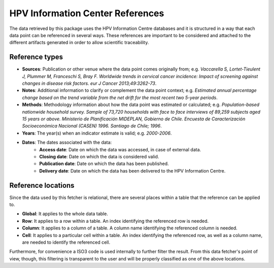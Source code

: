 .. _`references`: 

HPV Information Center References
=================================

The data retrieved by this package uses the HPV Information Centre databases and it is structured in a way that each data point can be referenced in several ways. These references are important to be considered and attached to the different artifacts generated in order to allow scientific traceability.

Reference types
---------------

* **Sources**: Publication or other venue where the data point comes originally from; e.g. *Vaccarella S, Lortet-Tieulent J, Plummer M, Franceschi S, Bray F. Worldwide trends in cervical cancer incidence: Impact of screening against changes in disease risk factors. eur J Cancer 2013;49:3262-73*.

* **Notes**: Additional information to clarify or complement the data point context; e.g. *Estimated annual percentage change based on the trend variable from the net drift for the most recent two 5-year periods*.

* **Methods**: Methodology information about how the data point was estimated or calculated; e.g. *Population-based nationwide household survey. Sample of 73,720 households with face to face interviews of 89,259 subjects aged 15 years or above. Ministerio de Planificación MIDEPLAN, Gobierno de Chile. Encuesta de Caracterización Socioeconómica Nacional (CASEN) 1996. Santiago de Chile; 1996*.

* **Years**: The year(s) when an indicator estimate is valid; e.g. *2000-2006*.

* **Dates**: The dates associated with the data:
   * **Access date**: Date on which the data was accessed, in case of external data.
   * **Closing date**: Date on which the data is considered valid.
   * **Publication date**: Date on which the data has been published.
   * **Delivery date**: Date on which the data has been delivered to the HPV Information Centre.

Reference locations
---------------------

Since the data used by this fetcher is relational, there are several places within a table that the reference can be applied to.

* **Global**: It applies to the whole data table.
* **Row**: It applies to a row within a table. An index identifying the referenced row is needed.
* **Column**: It applies to a column of a table. A column name identifying the referenced column is needed.
* **Cell**: It applies to a particular cell within a table. An index identifying the referenced row, as well as a column name, are needed to identify the referenced cell.

Furthermore, for convenience a ISO3 code is used internally to further filter the result. From this data fetcher's point of view, though, this filtering is transparent to the user and will be properly classified as one of the above locations.
